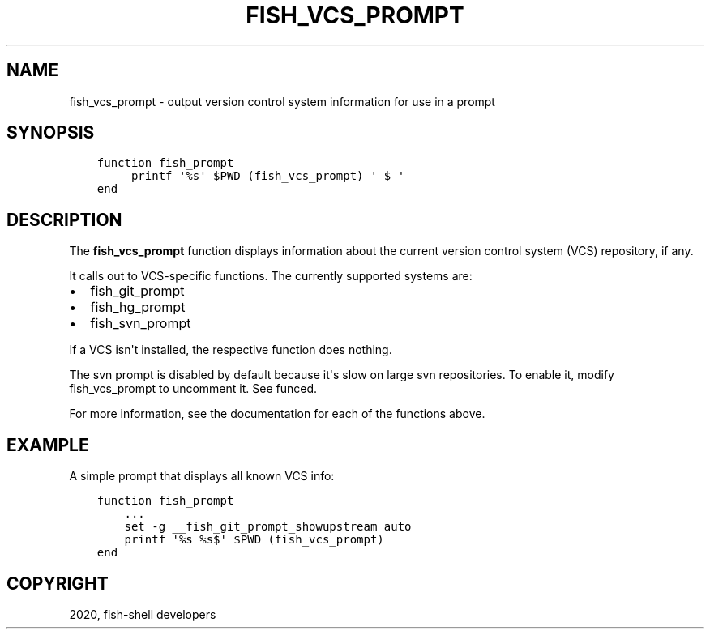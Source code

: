 .\" Man page generated from reStructuredText.
.
.TH "FISH_VCS_PROMPT" "1" "Mar 18, 2021" "3.2" "fish-shell"
.SH NAME
fish_vcs_prompt \- output version control system information for use in a prompt
.
.nr rst2man-indent-level 0
.
.de1 rstReportMargin
\\$1 \\n[an-margin]
level \\n[rst2man-indent-level]
level margin: \\n[rst2man-indent\\n[rst2man-indent-level]]
-
\\n[rst2man-indent0]
\\n[rst2man-indent1]
\\n[rst2man-indent2]
..
.de1 INDENT
.\" .rstReportMargin pre:
. RS \\$1
. nr rst2man-indent\\n[rst2man-indent-level] \\n[an-margin]
. nr rst2man-indent-level +1
.\" .rstReportMargin post:
..
.de UNINDENT
. RE
.\" indent \\n[an-margin]
.\" old: \\n[rst2man-indent\\n[rst2man-indent-level]]
.nr rst2man-indent-level -1
.\" new: \\n[rst2man-indent\\n[rst2man-indent-level]]
.in \\n[rst2man-indent\\n[rst2man-indent-level]]u
..
.SH SYNOPSIS
.INDENT 0.0
.INDENT 3.5
.sp
.nf
.ft C
function fish_prompt
     printf \(aq%s\(aq $PWD (fish_vcs_prompt) \(aq $ \(aq
end
.ft P
.fi
.UNINDENT
.UNINDENT
.SH DESCRIPTION
.sp
The \fBfish_vcs_prompt\fP function displays information about the current version control system (VCS) repository, if any.
.sp
It calls out to VCS\-specific functions. The currently supported systems are:
.INDENT 0.0
.IP \(bu 2
fish_git_prompt
.IP \(bu 2
fish_hg_prompt
.IP \(bu 2
fish_svn_prompt
.UNINDENT
.sp
If a VCS isn\(aqt installed, the respective function does nothing.
.sp
The svn prompt is disabled by default because it\(aqs slow on large svn repositories. To enable it, modify fish_vcs_prompt to uncomment it. See funced\&.
.sp
For more information, see the documentation for each of the functions above.
.SH EXAMPLE
.sp
A simple prompt that displays all known VCS info:
.INDENT 0.0
.INDENT 3.5
.sp
.nf
.ft C
function fish_prompt
    ...
    set \-g __fish_git_prompt_showupstream auto
    printf \(aq%s %s$\(aq $PWD (fish_vcs_prompt)
end
.ft P
.fi
.UNINDENT
.UNINDENT
.SH COPYRIGHT
2020, fish-shell developers
.\" Generated by docutils manpage writer.
.
